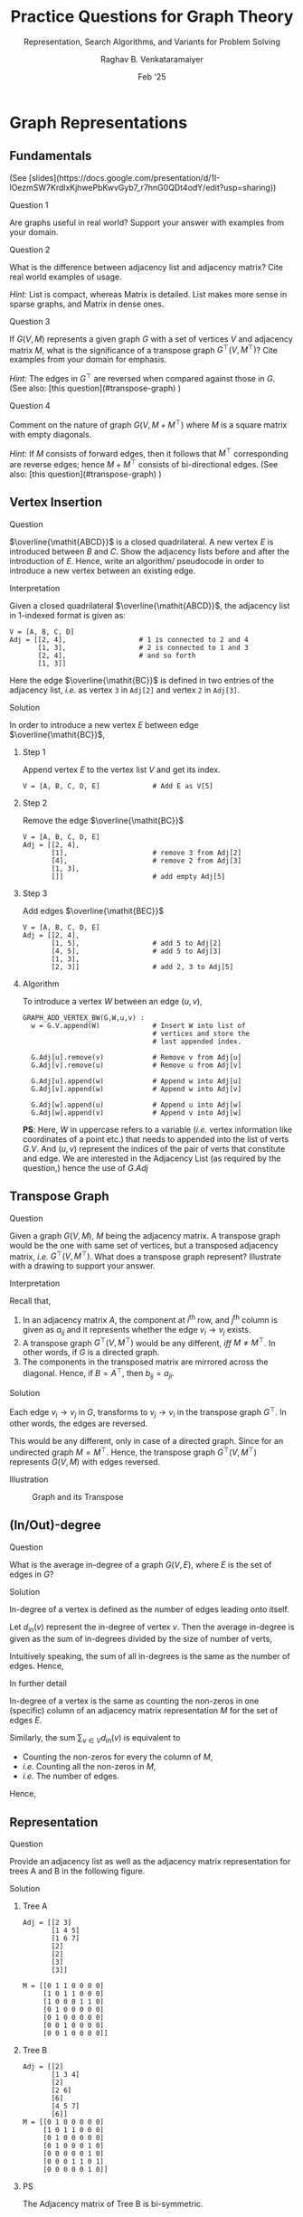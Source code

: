 ﻿#+options: toc:nil num:3 h:6 ':t
#+TITLE: Practice Questions for Graph Theory
#+SUBTITLE: Representation, Search Algorithms, and Variants for Problem Solving
#+AUTHOR: Raghav B. Venkataramaiyer
#+DATE: Feb '25
#+latex_header_extra: \usepackage{parskip}

# For multiple sub figures.
#+latex_header_extra: \usepackage[labelformat=simple]{subcaption}
#+latex_header_extra: \renewcommand\thesubfigure{(\alph{subfigure})}

#+md: <style>
#+md: .bvr-full-height-image-wrapper img {max-height: 30em}
#+md: </style>

#+md: [:material-file-pdf-box: Download this page as PDF](./index.pdf)

* COMMENT Auto Export to Md/Latex on save

#+begin_src emacs-lisp
  (setq bvr/mkdocs/hooks-to-update '(after-save-hook))
  (defun bvr/mkdocs/publish-hook ()
    (org-latex-export-to-pdf)
    (org-md-export-to-markdown)
    (with-current-buffer (find-file-noselect (expand-file-name "index.md" default-directory))
      (save-excursion
        (goto-char (point-min))
        ;; (insert "---\ntoc_depth: 2\n---\n\n")
        (let* ((i 1)
               (boreg (pos-bol i))
               (eoreg (pos-eol i))
               _s)
          (while (not (eq boreg (point-max)))

            (setq _s (buffer-substring-no-properties boreg (+ 1 boreg)))
            (when (string= _s "#")
              (save-excursion (goto-char boreg)
                              (insert "#")))

            (setq i (+ i 1)
                  boreg (pos-bol i)
                  eoreg (pos-eol i)))))
      (save-buffer)
      (kill-buffer))
    )
  (cl-loop for hook in bvr/mkdocs/hooks-to-update
           do (add-hook hook
                        #'bvr/mkdocs/publish-hook
                        0 t))
#+end_src

* Graph Representations

** Fundamentals
@@html:(See [slides](https://docs.google.com/presentation/d/1I-lOezmSW7KrdlxKjhwePbKwvGyb7_r7hnG0QDt4odY/edit?usp=sharing))@@

**** Question 1
Are graphs useful in real world?  Support your answer
with examples from your domain.

**** Question 2
What is the difference between adjacency list and
adjacency matrix?  Cite real world examples of usage.

/Hint:/ List is compact, whereas Matrix is detailed.
List makes more sense in sparse graphs, and Matrix in
dense ones.

**** Question 3
If $G(V,M)$ represents a given graph $G$ with a set of
vertices $V$ and adjacency matrix $M$, what is the
significance of a transpose graph
$G^{\top}(V,M^{\top})$?  Cite examples from your domain
for emphasis.

/Hint:/ The edges in $G^{\top}$ are reversed when
compared against those in $G$.  (See also: @@html:[this
question](#transpose-graph)@@
@@latex:\S~\ref{sec:transpose-graph}@@)

**** Question 4
Comment on the nature of graph $G(V,M+M^{\top})$ where
$M$ is a square matrix with empty diagonals.

/Hint:/ If $M$ consists of forward edges, then it
follows that $M^{\top}$ corresponding are reverse
edges; hence $M+M^{\top}$ consists of bi-directional
edges.  (See also: @@html:[this
question](#transpose-graph)@@
@@latex:\S~\ref{sec:transpose-graph}@@)

** Vertex Insertion
**** Question

$\overline{\mathit{ABCD}}$ is a closed quadrilateral.
A new vertex $E$ is introduced between $B$ and $C$.
Show the adjacency lists before and after the
introduction of $E$.  Hence, write an algorithm/
pseudocode in order to introduce a new vertex between
an existing edge.

**** Interpretation
Given a closed quadrilateral
$\overline{\mathit{ABCD}}$, the adjacency list in
1-indexed format is given as:

#+begin_example
  V = [A, B, C, D]
  Adj = [[2, 4],                  # 1 is connected to 2 and 4
         [1, 3],                  # 2 is connected to 1 and 3
         [2, 4],                  # and so forth
         [1, 3]]
#+end_example

Here the edge $\overline{\mathit{BC}}$ is defined in
two entries of the adjacency list, /i.e./ as vertex =3=
in =Adj[2]= and vertex =2= in =Adj[3]=.

**** Solution

In order to introduce a new vertex $E$ between edge
$\overline{\mathit{BC}}$,

***** Step 1
Append vertex $E$ to the vertex list $V$ and get its
index.

#+begin_example
  V = [A, B, C, D, E]             # Add E as V[5]
#+end_example

***** Step 2
Remove the edge  $\overline{\mathit{BC}}$
#+begin_example
  V = [A, B, C, D, E]
  Adj = [[2, 4],
         [1],                     # remove 3 from Adj[2]
         [4],                     # remove 2 from Adj[3]
         [1, 3],
         []]                      # add empty Adj[5]
#+end_example

***** Step 3
Add edges $\overline{\mathit{BEC}}$
#+begin_example
  V = [A, B, C, D, E]
  Adj = [[2, 4],
         [1, 5],                  # add 5 to Adj[2]
         [4, 5],                  # add 5 to Adj[3]
         [1, 3],
         [2, 3]]                  # add 2, 3 to Adj[5]
#+end_example

***** Algorithm

To introduce a vertex $W$ between an edge $(u,v)$,

#+begin_example
  GRAPH_ADD_VERTEX_BW(G,W,u,v) :
    w = G.V.append(W)             # Insert W into list of
                                  # vertices and store the
                                  # last appended index.

    G.Adj[u].remove(v)            # Remove v from Adj[u]
    G.Adj[v].remove(u)            # Remove u from Adj[v]

    G.Adj[u].append(w)            # Append w into Adj[u]
    G.Adj[v].append(w)            # Append w into Adj[v]

    G.Adj[w].append(u)            # Append u into Adj[w]
    G.Adj[w].append(v)            # Append v into Adj[w]
#+end_example

*PS*: Here, $W$ in uppercase refers to a variable
(/i.e./ vertex information like coordinates of a point
etc.) that needs to appended into the list of verts
$G.V$. And $(u,v)$ represent the indices of the pair of
verts that constitute and edge.  We are interested in
the Adjacency List (as required by the question,) hence
the use of $G.Adj$

** Transpose Graph
:PROPERTIES:
:CUSTOM_ID: sec:transpose-graph
:END:

**** Question
Given a graph $G(V,M)$, $M$ being the adjacency matrix.
A transpose graph would be the one with same set of
vertices, but a transposed adjacency matrix, /i.e./
$G^{\top}(V,M^{\top})$.  What does a transpose graph
represent?  Illustrate with a drawing to support your
answer.

**** Interpretation
Recall that,
1. In an adjacency matrix $A$, the component at
   $i^{\text{th}}$ row, and $j^{\text{th}}$ column is
   given as $a_{ij}$ and it represents whether the edge
   $v_{i}\to v_{j}$ exists.
2. A transpose graph $G^{\top}(V,M^{\top})$ would be
   any different, /iff/ $M\ne M^{\top}$.  In other
   words, if $G$ is a directed graph.
3. The components in the transposed matrix are mirrored
   across the diagonal.  Hence, if $B = A^{\top}$, then
   $b_{ij} = a_{ji}$.

**** Solution

Each edge $v_{i}\to v_{j}$ in $G$, transforms to
$v_{j}\to v_{i}$ in the transpose graph $G^{\top}$.
In other words, the edges are reversed.

This would be any different, only in case of a directed
graph.  Since for an undirected graph $M=M^{\top}$.
Hence, the transpose graph $G^{\top}(V,M^{\top})$
represents $G(V,M)$ with edges reversed.

**** Illustration

\begin{align*}
  M = \begin{bmatrix}
    0&1&0\\0&0&1\\1&0&0
  \end{bmatrix}\quad M^{\top} = \begin{bmatrix}
    0&0&1\\1&0&0\\0&1&0
  \end{bmatrix}\quad M+M^{\top} = \begin{bmatrix}
    0&1&1\\1&0&1\\1&1&0
  \end{bmatrix}
\end{align*}

#+caption: Graph and its Transpose
#+name: fig:transposeGraph
[[file:images/transpose-graphs.png]]

#+md: <p style="text-align:center" markdown>
#+md: _Graph and its Transpose_
#+md: </p>


** (In/Out)-degree 

**** Question
What is the average in-degree of a graph $G(V,E)$,
where $E$ is the set of edges in $G$?

**** Solution
In-degree of a vertex is defined as the number of
edges leading onto itself.

Let $d_{\mathrm{in}}(v)$ represent the in-degree of
vertex $v$.  Then the average in-degree is given as the
sum of in-degrees divided by the size of number of
verts,

\begin{align*}
  \mathbb{E}[d_{\mathrm{in}}(v)]
  &= \frac{\sum_{v\in V}d_{\mathrm{in}}(v)} {|V|}
\end{align*}

Intuitively speaking, the sum of all in-degrees is the
same as the number of edges. Hence,

\begin{align*}
  \mathbb{E}[d_{\mathrm{in}}(v)]
  &= \frac{|E|} {|V|}
\end{align*}

**** In further detail

In-degree of a vertex is the same as counting the
non-zeros in one (specific) column of an adjacency
matrix representation $M$ for the set of edges $E$.

Similarly, the sum $\sum_{v\in V}d_{\mathrm{in}}(v)$ is
equivalent to

+ Counting the non-zeros for every the column of $M$,
+ /i.e./ Counting all the non-zeros in $M$,
+ /i.e./ The number of edges.

Hence,

\begin{align*}
  \sum_{v\in V} d_{\mathrm{in}}(v)
    &= |E|
\end{align*}



** Representation

**** Question
Provide an adjacency list as well as the adjacency matrix
representation for trees A and B in the following figure.

#+md: <div class="grid" markdown>
#+md:
#+md: <div style="text-align:center" markdown>
#+md: ![](./images/treeA.png)  
#+md: Tree A
#+md: </div>
#+md:
#+md: <div style="text-align:center" markdown>
#+md: ![](./images/treeB.png)  
#+md: Tree B
#+md: </div>
#+md:
#+md: </div>

#+latex: \begin{figure}[!h]
#+latex: \centering
#+latex: \begin{minipage}{0.4\textwidth}
#+latex: \centering
#+latex: \includegraphics[width=\linewidth]{./images/treeA.png}
#+latex: 
#+latex: \subcaption{\label{fig:treeA} Tree A}
#+latex: \end{minipage}
#+latex: \begin{minipage}{0.5\textwidth}
#+latex: \centering
#+latex: \includegraphics[width=\linewidth]{./images/treeB.png}
#+latex: 
#+latex: \subcaption{\label{fig:treeB} Tree B}
#+latex: \end{minipage}
#+latex: \end{figure}

**** Solution

***** Tree A
#+begin_example
  Adj = [[2 3] 
         [1 4 5] 
         [1 6 7] 
         [2]
         [2]
         [3]
         [3]]

  M = [[0 1 1 0 0 0 0]
       [1 0 1 1 0 0 0]
       [1 0 0 0 1 1 0]
       [0 1 0 0 0 0 0]
       [0 1 0 0 0 0 0]
       [0 0 1 0 0 0 0]
       [0 0 1 0 0 0 0]]
#+end_example

***** Tree B
#+begin_example
  Adj = [[2]
         [1 3 4]
         [2]
         [2 6]
         [6]
         [4 5 7]
         [6]]
  M = [[0 1 0 0 0 0 0]
       [1 0 1 1 0 0 0]
       [0 1 0 0 0 0 0]
       [0 1 0 0 0 1 0]
       [0 0 0 0 0 1 0]
       [0 0 0 1 1 0 1]
       [0 0 0 0 0 1 0]]
#+end_example

***** PS
The Adjacency matrix of Tree B is bi-symmetric.

* Elementary Algorithms

** Fundamentals

**** Question 1

Cite examples to highlight the difference between when
and why to prioritise the use of BFS in stead of DFS,
and vice-versa.

**** Question 2

What operations are performed while visiting a vertex
$v$ during BFS.  How are they different from visiting a
vertex $v$ during DFS?

/Hint:/ One iteration of while loop is a visit during
BFS, whereas visit in a DFS finishes only after all
successors have been visited.

/PS:/ The answer to this question is also the
difference between stacked and queued operations in
general.

**** Question 3

Visiting a vertex in BFS assigns three vertex
properties.  Describe them highlighting their
importance in problem solving in general.

/Hint:/ Discovery time is also the distance from
source; and following the parent is the shortest path
to source.

**** Question 4

How is DFS useful in real world?  Emphasise the
significance of discovery and finish times in your
example?

**** Question 5

At any instant, during the DFS, how does the colour of
a node, help determining the edge classification?

/Hint:/ See [[https://docs.google.com/presentation/d/14PY-Sc50QsFxdUqZk7GlYVwwEXzO38rg9z9KKx5ti0k/edit#slide=id.g32a7028b731_0_422][this slide]]

**** Question 6

How can DFS be used to detect cycles in a graph?
Comment.

**** Question 7

How can parenthesis structure of a DFS help determine
dependencies and relationships?

/Variants:/

1. A project is subdivided into tasks, and it has been
   understood that some tasks are dependent upon
   others.  How would you determine if one task must be
   completed before another?  Write an algorithm/
   pseudocode for the same.

   /Hint:/ ``One task must be completed before another''
   implies an order.

2. Given a large family database, with parent-child
   relationships between individuals, how would you
   determine if at all related (directly), Jaspreet is
   ancestor/descendant of Dilraj?

   /Hint:/ Parenthesis structure exhibits direct
   relationships.

/See Also:/ @@html: [this
question](#dfs-parenthesis-structure)@@
@@latex:\S~\ref{sec:dfs-parenthesis-structure}@@

** BFS

**** Question

#+md: <div class="grid" markdown>
#+md: <div class="bvr-full-height-image-wrapper" markdown>
#+attr_latex: :width 0.5\linewidth
#+caption: Graph A
#+name: fig:graphA
[[file:images/graphA.png]]

#+md: <p style="text-align:center" markdown>
#+md: _Graph A_
#+md: </p>
#+md: </div>

#+md: <div markdown>
With reference to Graph A @@latex:(see
Fig~\ref{fig:graphA})@@ *Determine algorithmically*,

1. The shortest path weight $\delta(u,j)$ for the pair
   $(u,j)$ of vertices.
2. A shortest path between the pair $(u,j)$ of
   vertices.
3. All shortest-paths originating from vertex $u$.

#+md: </div>
#+md: </div>

#+md: <div class="grid" markdown>
#+md: <div class="bvr-full-height-image-wrapper" markdown>
#+attr_latex: :width \linewidth
#+caption: BFS on Graph A
#+name: fig:bfsOnGraphA
[[file:images/bfsOnGraphA.png]]

#+md: <p style="text-align:center" markdown>
#+md: _BFS on Graph A_
#+md: </p>
#+md: </div>

#+md: <div markdown>
**** Key Insight
All the three questions here speak about a shortest
path originating from vertex $u$.  This is a uniformly
weighted undirected graph, /i.e./ all edges are equally
weighted.  The solution for shortest path will follow a
BFS in such a case.

**** Solution
1. Running a BFS on the graph gives us the figure, “BFS
   on Graph A” @@latex:(Fig~\ref{fig:bfsOnGraphA})@@
   upon termination.
2. The numbers marked are discovery times of the nodes \\
   $v\cdot d \ \forall v\in V$.
3. For part (1) the shortest path weight is given as
   $\delta(u,j) = j\cdot d - u\cdot d$.  Computing from
   the figure, $\delta(u,j) = 4-0 = 4$.
4. For part (2) we may pick any one path such that each
   successive node is from successive level.  /i.e./
   one of,
   1. $\langle u,v,h,i,j\rangle$,
   2. $\langle u,v,w,y,j\rangle$, or
   3. $\langle u,v,x,y,j\rangle$.

   Recall, that only one of these is, and not all of
   them are, the required shortest path (/i.e./
   discovered in one run).

5. For part (3), a BFS tree is required.  It’s been
   left that upon the reader to exercise and present as
   necessary.  An easy way out would be to use the
   adjoining graph
   @@latex:(Fig~\ref{fig:bfsOnGraphA})@@ and
   additionally mark each connection from “parent” to
   “child” as descended during the BFS.  Note that the
   arrow would be a manifestation of line =v.PI = u= in
   the algorithm [[https://docs.google.com/presentation/d/14PY-Sc50QsFxdUqZk7GlYVwwEXzO38rg9z9KKx5ti0k/edit#slide=id.g32a7028b731_0_60][(link to the slide)]].  Recall that
   there may be only one parent to a child, not many,
   and that the discovery time of the parent is always
   less than that of the child.
#+md: </div>
#+md: </div>

** DFS

**** Question
Given that there are 10 courses in a programme, and
corresponding pre-requisites are listed as under,
*determine algorithmically* If the programme may be
completed successfully by a candidate?

1. depends upon 2 and 3;
2. depends upon 3 and 4;
3. depends upon none;
4. depends upon none;
5. depends upon 4 and 6;
6. depends upon none;
7. depends upon 5 and 8;
8. depends upon 4, 6 and 10;
9. depends upon 2, 4 and 8;
10. depends upon 6 and 9.

**** Key Insight
We define a relationship $u\to v$ if course $u$ depends
upon $v$ (/i.e./ if course $v$ is a pre-requisite of
course $u$).  Then we get a dependency graph (/i.e./ a
directed graph where relationship is defined when the
parent is dependent upon the child).

A topological order $T\equiv\langle v_{1},\ldots,v_{k}
\rangle$ of such a graph means that all ancestors of
$v_{i}$ have been listed before $v_{i}$ itself $\forall
v_{i}\in V$.  In simple words, the topological order is
one possible order of courses to complete the
programme.

However, the topological order is not always possible.
From [[https://docs.google.com/presentation/d/14PY-Sc50QsFxdUqZk7GlYVwwEXzO38rg9z9KKx5ti0k/edit#slide=id.g32a7028b731_0_377][our slides]], we know that topological order is
defined only for a directed acyclic graph (DAG).
*Hence, one may complete the programme iff the
dependency graph is acyclic.*

And *a graph is acyclic if and only if there are no
back edges.*

**** Solution
#+md: <div class="grid" markdown>
#+md: <div markdown>
1. Run a DFS on Dependency Graph;
2. Maintain a list $T$ for Topological Order;
3. Upon finishing the visit to a node, insert the node
   to the front of the list;
4. Exit “abnormally,” if encountered a “back edge.”

If exited abnormally, the graph has a cycle; and the
programme can not be completed successfully.

Otherwise, the graph is acyclic, and $T$ contains an
order of courses that successfully completes the
programme.

In figure “DFS on Dependency Graph,”
@@latex:(Fig~\ref{fig:dfsOnDependencyGraph})@@ nodes
have been mentioned with discovery and finish times;
and edges have been labelled as B,C,F,T for back edges,
cross edges, forward edges and tree edges respectively.

The algorithm terminated upon visiting the edge $9\to
8$ which is a back edge (labelled B).

*Hence the programme can not be completed.*
#+md: </div>
#+md: <div class="bvr-full-height-image-wrapper" markdown>
#+caption: DFS on Dependency Graph
#+name: fig:dfsOnDependencyGraph
[[file:images/dfsOnDependencyGraph.png]]

#+md: <p style="text-align:center" markdown>
#+md: _DFS on the Dependency Graph_
#+md: </p>
#+md: </div>
#+md: </div>



** DFS Parenthesis Structure
:PROPERTIES:
:CUSTOM_ID: sec:dfs-parenthesis-structure
:END:

**** Question

In DFS, discovery and finishing times are indicators of
ancestry.  Comment.

**** Solution

1. When DFS discovers a vertex $u$, it marks the
   discovery time $u\cdot d$ (the left parenthesis).
2. When DFS finishes visit to all the neighbours of
   $u$, it marks the finishing time $u\cdot f$ (the
   right parenthesis).
3. If $u$ is an ancestor of vertex $v$ in the DFS tree, then,
   + $u$ was discovered before $v$, /i.e./ $u\cdot d <
     v\cdot d$;
   + The visit of $u$ was finished after that of $v$,
     /i.e./ $v\cdot f < u\cdot f$; and
   + Thus, discovery/finish interval of $u$ completely
     encloses that of $v$.
* Problem Solving

** Three jug problem

**** Question

There are three unmarked jugs $A,B,C$ with a capacity
of 8, 5 and 3 units respectively.  Possible moves may
either empty a can into another or fill the other,
whichever occurs earlier.  Starting with $A8,B0,C0$,
*determine algorithmically* if and how we can reach to
a split of $A4,B4,C0$.

#+name: fig:bfsOnStateGraph
#+caption: BFS on State Graph
#+attr_latex: :placement [!h]
[[file:images/bfsOnStateGraph.png]]

#+md: <p style="text-align:center" markdown>
#+md: _BFS on State Graph_
#+md: </p>

**** Key Insight
1. The jugs are unmarked.  Hence, there is no way to
   determine any intermediate quantity while pouring.
2. For every state reachable from any other state, at
   least one of the jugs is either empty or full.  This
   is a direct consequence of a /possible move/
   (action,) as defined in the problem.
3. Each jug may be poured into the other two, so there
   may be 6 actions.  But at every state, at least one
   jug is empty or full; the number of actions is
   limited to 4.
4. Some moves are reversible, /e.g./ $A8,B0,C0
   \rightleftharpoons A3,B5,C0$.  As a consequence, the
   resultant state graph is cyclic in nature.

**** Solution

+ State Space :: is a 3-vector $\mathbf{v} \equiv
  Aa,Bb,Cc$ that satisfies,

  \begin{align*}
  \boldsymbol{0}
    \leqslant \begin{bmatrix}a&b&c \end{bmatrix}^{\top}
    & \leqslant \begin{bmatrix}8&5&3 \end{bmatrix}^{\top}
    \\
    a+b+c &= 8
  \end{align*}

+ Start State :: $\mathbf{s}=A8,B0,C0$

+ Actions :: Pour from jug, until the latter is full,
  or else empty the former.

Since the state graph is cyclic in nature, our solution
is based out of BFS. See @@html:the figure titled, “BFS
on State Graph.”@@
@@latex:Fig.~\ref{fig:bfsOnStateGraph}.@@

** Three jug problem 2
**** Question
There are three unmarked jugs $A,B,C$ with a capacity
of 8, 5 and 3 units respectively.  Possible moves may
either empty a can into another or fill the other,
whichever occurs earlier.  Starting with $A8,B0,C0$,
can we can reach to a split of $A4,B3,C1$.

**** Solution

/(This is a logical deduction, not an algorithmic
solution.)/

From our key insights /(earlier)/,

#+begin_quote
For every state reachable from any other state, at
least one of the jugs is either empty or full.
#+end_quote

The state $A4,B3,C1$ has neither of the jugs empty, nor
full!  *Hence this is not a reachable state!*

